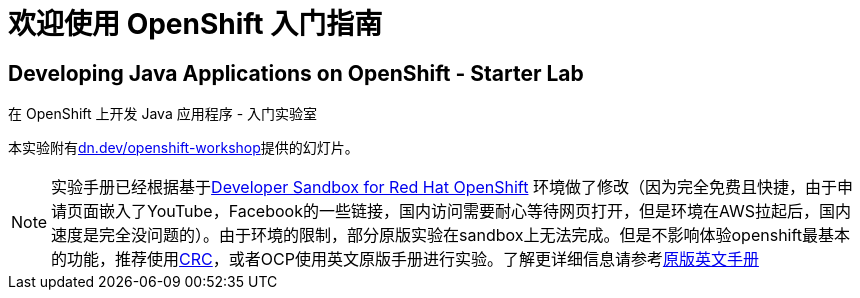 = 欢迎使用 OpenShift 入门指南
:!sectids:
ifndef::lab[]
:lab-name: Java
endif::[]

== Developing {lab-name} Applications on OpenShift - Starter Lab

在 OpenShift 上开发 {lab-name} 应用程序 - 入门实验室

本实验附有link:https://dn.dev/openshift-workshop[dn.dev/openshift-workshop,window='_blank']提供的幻灯片。

[NOTE]
====
实验手册已经根据基于link:https://developers.redhat.com/developer-sandbox/get-started[Developer Sandbox for Red Hat OpenShift] 环境做了修改（因为完全免费且快捷，由于申请页面嵌入了YouTube，Facebook的一些链接，国内访问需要耐心等待网页打开，但是环境在AWS拉起后，国内速度是完全没问题的）。由于环境的限制，部分原版实验在sandbox上无法完成。但是不影响体验openshift最基本的功能，推荐使用link:https://developers.redhat.com/products/codeready-containers/overview[CRC]，或者OCP使用英文原版手册进行实验。了解更详细信息请参考link:https://redhat-scholars.github.io/openshift-starter-guides/rhs-openshift-starter-guides/4.8/index.html?PROJECT=workshop[原版英文手册]
====
